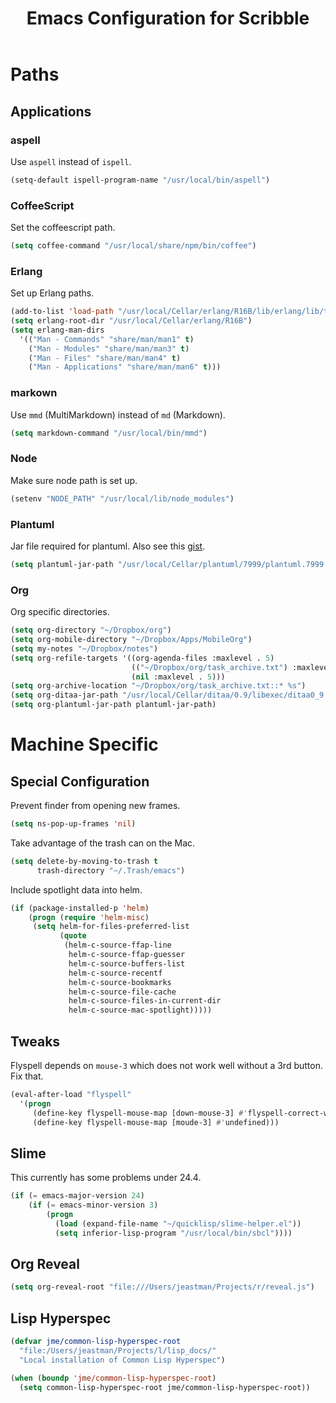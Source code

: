 #+TITLE: Emacs Configuration for Scribble
#+OPTIONS: toc:4 h:4
#+STARTUP: showeverything

* Paths

** Applications

*** aspell

Use =aspell= instead of =ispell=.

#+BEGIN_SRC emacs-lisp
(setq-default ispell-program-name "/usr/local/bin/aspell")
#+END_SRC

*** CoffeeScript

Set the coffeescript path.

#+BEGIN_SRC emacs-lisp
(setq coffee-command "/usr/local/share/npm/bin/coffee")
#+END_SRC

*** Erlang

Set up Erlang paths.

#+BEGIN_SRC emacs-lisp
(add-to-list 'load-path "/usr/local/Cellar/erlang/R16B/lib/erlang/lib/tools-2.6.10/emacs")
(setq erlang-root-dir "/usr/local/Cellar/erlang/R16B")
(setq erlang-man-dirs
  '(("Man - Commands" "share/man/man1" t)
    ("Man - Modules" "share/man/man3" t)
    ("Man - Files" "share/man/man4" t)
    ("Man - Applications" "share/man/man6" t)))
#+END_SRC

*** markown

Use =mmd= (MultiMarkdown) instead of =md= (Markdown).

#+BEGIN_SRC emacs-lisp
(setq markdown-command "/usr/local/bin/mmd")
#+END_SRC

*** Node

Make sure node path is set up.

#+BEGIN_SRC emacs-lisp
(setenv "NODE_PATH" "/usr/local/lib/node_modules")
#+END_SRC

*** Plantuml

Jar file required for plantuml.
Also see this [[https://gist.github.com/rpl/547521][gist]].

#+BEGIN_SRC emacs-lisp
(setq plantuml-jar-path "/usr/local/Cellar/plantuml/7999/plantuml.7999.jar")
#+END_SRC

*** Org

Org specific directories.

#+BEGIN_SRC emacs-lisp
(setq org-directory "~/Dropbox/org")
(setq org-mobile-directory "~/Dropbox/Apps/MobileOrg")
(setq my-notes "~/Dropbox/notes")
(setq org-refile-targets '((org-agenda-files :maxlevel . 5)
                           (("~/Dropbox/org/task_archive.txt") :maxlevel . 5)
                           (nil :maxlevel . 5)))
(setq org-archive-location "~/Dropbox/org/task_archive.txt::* %s")
(setq org-ditaa-jar-path "/usr/local/Cellar/ditaa/0.9/libexec/ditaa0_9.jar")
(setq org-plantuml-jar-path plantuml-jar-path)
#+END_SRC

* Machine Specific

** Special Configuration

Prevent finder from opening new frames.

#+BEGIN_SRC emacs-lisp
(setq ns-pop-up-frames 'nil)
#+END_SRC

Take advantage of the trash can on the Mac.

#+BEGIN_SRC emacs-lisp
(setq delete-by-moving-to-trash t
      trash-directory "~/.Trash/emacs")
#+END_SRC

Include spotlight data into helm.

#+BEGIN_SRC emacs-lisp
(if (package-installed-p 'helm)
    (progn (require 'helm-misc)
     (setq helm-for-files-preferred-list
           (quote
            (helm-c-source-ffap-line
             helm-c-source-ffap-guesser
             helm-c-source-buffers-list
             helm-c-source-recentf
             helm-c-source-bookmarks
             helm-c-source-file-cache
             helm-c-source-files-in-current-dir
             helm-c-source-mac-spotlight)))))
#+END_SRC

** Tweaks

Flyspell depends on =mouse-3= which does not work well without a 3rd
button. Fix that.

#+BEGIN_SRC emacs-lisp
(eval-after-load "flyspell"
  '(progn
     (define-key flyspell-mouse-map [down-mouse-3] #'flyspell-correct-word)
     (define-key flyspell-mouse-map [moude-3] #'undefined)))
#+END_SRC


** Slime

This currently has some problems under 24.4.

#+BEGIN_SRC emacs-lisp
  (if (= emacs-major-version 24)
      (if (= emacs-minor-version 3)
          (progn
            (load (expand-file-name "~/quicklisp/slime-helper.el"))
            (setq inferior-lisp-program "/usr/local/bin/sbcl"))))
#+END_SRC

** Org Reveal

#+BEGIN_SRC emacs-lisp
(setq org-reveal-root "file:///Users/jeastman/Projects/r/reveal.js")
#+END_SRC

** Lisp Hyperspec

#+BEGIN_SRC emacs-lisp
(defvar jme/common-lisp-hyperspec-root
  "file:/Users/jeastman/Projects/l/lisp_docs/"
  "Local installation of Common Lisp Hyperspec")

(when (boundp 'jme/common-lisp-hyperspec-root)
  (setq common-lisp-hyperspec-root jme/common-lisp-hyperspec-root))
#+END_SRC

